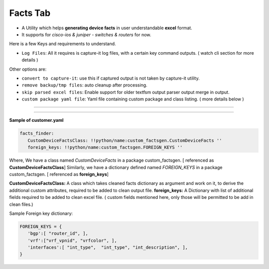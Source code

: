 
Facts Tab
----------------------------


* A Utility which helps **generating device facts** in user understandable **excel** format.
* It supports for *cisco-ios & juniper - switches & routers* for now.


Here is a few Keys and requirements to understand.

* ``Log Files``: All it requires is capture-it log files, with a certain key command outputs. ( watch cli section for more details )

Other options are: 

* ``convert to capture-it``: use this if captured output is not taken by capture-it utility.
* ``remove backup/tmp files``: auto cleanup after processing.
* ``skip parsed excel files``: Enable support for older textfsm output parser output merge in output.
* ``custom package yaml file``: Yaml file containing custom package and class listing. ( more details below )

----

.. figure:: img/factsfinder.png
   :alt: facts generation

----


**Sample of customer.yaml**

.. code::

   facts_finder:
      CustomDeviceFactsClass: !!python/name:custom_factsgen.CustomDeviceFacts ''
      foreign_keys: !!python/name:custom_factsgen.FOREIGN_KEYS ''


Where,
We have a class named *CustomDeviceFacts* in a package custom_factsgen. [ referenced as **CustomDeviceFactsClass**]
Similarly, we have a dictionary defined named *FOREIGN_KEYS* in a package custom_factsgen. [ referenced as **foreign_keys**]


**CustomDeviceFactsClass:** A class which takes cleaned facts dictionary  as argument and work on it, to derive the additional custom attributes,
required to be added to clean output file.
**foreign_keys:** A Dictionary with list of additional fields required to be added to clean excel file. ( custom fields mentioned here, only those will be permitted to be add in clean files.)

Sample Foreign key dictionary: 

.. code::

   FOREIGN_KEYS = {
      'bgp':[ "router_id", ],
      'vrf':["vrf_vpnid", "vrfcolor", ],
      'interfaces':[ "int_type",  "int_type", "int_description", ],
   }
